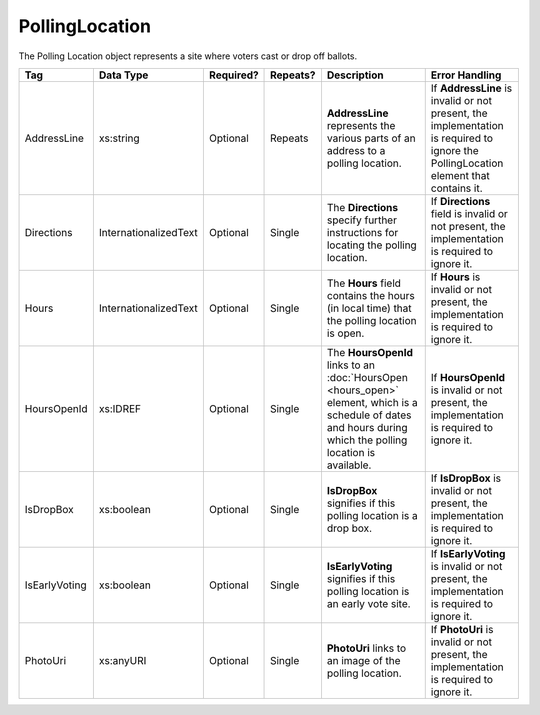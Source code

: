 PollingLocation
===============
The Polling Location object represents a site where voters cast or drop off ballots.

.. todo::

   Add references to other elements

+-----------------------+-----------------------+--------------+------------+--------------------+-----------------------+
| Tag                   | Data Type             | Required?    | Repeats?   | Description        | Error Handling        |
|                       |                       |              |            |                    |                       |
+=======================+=======================+==============+============+====================+=======================+
| AddressLine           | xs:string             | Optional     | Repeats    |**AddressLine**     |If **AddressLine** is  |
|                       |                       |              |            |represents the      |invalid or not present,|
|                       |                       |              |            |various parts of an |the implementation is  |
|                       |                       |              |            |address to a polling|required to ignore the |
|                       |                       |              |            |location.           |PollingLocation element|
|                       |                       |              |            |                    |that contains it.      |
+-----------------------+-----------------------+--------------+------------+--------------------+-----------------------+
| Directions            | InternationalizedText | Optional     | Single     |The **Directions**  |If **Directions** field|
|                       |                       |              |            |specify further     |is invalid or not      |
|                       |                       |              |            |instructions for    |present, the           |
|                       |                       |              |            |locating the polling|implementation is      |
|                       |                       |              |            |location.           |required to ignore it. |
+-----------------------+-----------------------+--------------+------------+--------------------+-----------------------+
| Hours                 | InternationalizedText | Optional     | Single     |The **Hours** field |If **Hours** is invalid|
|                       |                       |              |            |contains the hours  |or not present, the    |
|                       |                       |              |            |(in local time) that|implementation is      |
|                       |                       |              |            |the polling location|required to ignore it. |
|                       |                       |              |            |is open.            |                       |
+-----------------------+-----------------------+--------------+------------+--------------------+-----------------------+
| HoursOpenId           | xs:IDREF              | Optional     | Single     |The **HoursOpenId** |If **HoursOpenId** is  |
|                       |                       |              |            |links to an         |invalid or not present,|
|                       |                       |              |            |:doc:`HoursOpen     |the implementation is  |
|                       |                       |              |            |<hours_open>`       |required to ignore it. |
|                       |                       |              |            |element, which is a |                       |
|                       |                       |              |            |schedule of dates   |                       |
|                       |                       |              |            |and hours during    |                       |
|                       |                       |              |            |which the polling   |                       |
|                       |                       |              |            |location is         |                       |
|                       |                       |              |            |available.          |                       |
+-----------------------+-----------------------+--------------+------------+--------------------+-----------------------+
| IsDropBox             | xs:boolean            | Optional     | Single     |**IsDropBox**       |If **IsDropBox** is    |
|                       |                       |              |            |signifies if this   |invalid or not present,|
|                       |                       |              |            |polling location is |the implementation is  |
|                       |                       |              |            |a drop box.         |required to ignore it. |
+-----------------------+-----------------------+--------------+------------+--------------------+-----------------------+
| IsEarlyVoting         | xs:boolean            | Optional     | Single     |**IsEarlyVoting**   |If **IsEarlyVoting** is|
|                       |                       |              |            |signifies if this   |invalid or not present,|
|                       |                       |              |            |polling location is |the implementation is  |
|                       |                       |              |            |an early vote site. |required to ignore it. |
+-----------------------+-----------------------+--------------+------------+--------------------+-----------------------+
| PhotoUri              | xs:anyURI             | Optional     | Single     |**PhotoUri** links  |If **PhotoUri** is     |
|                       |                       |              |            |to an image of the  |invalid or not present,|
|                       |                       |              |            |polling location.   |the implementation is  |
|                       |                       |              |            |                    |required to ignore it. |
+-----------------------+-----------------------+--------------+------------+--------------------+-----------------------+

.. code-block:: xml
   :linenos:

   <PollingLocation id="pl81274">
      <AddressLine>ALBEMARLE HIGH SCHOOL</AddressLine>
      <AddressLine>2775 Hydraulic Rd</AddressLine>
      <AddressLine>Charlottesville, VA 229018917</AddressLine>
      <HoursOpenId>hours0001</HoursOpenId>
   </PollingLocation>
